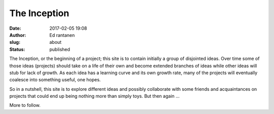 The Inception 
##############
:date: 2017-02-05 19:08
:author: Ed rantanen
:slug: about
:status: published

The Inception, or the beginning of a project; this site is to contain
initially a group of disjointed ideas. Over time some of those ideas
(projects) should take on a life of their own and become extended
branches of ideas while other ideas will stub for lack of growth. As
each idea has a learning curve and its own growth rate, many of the
projects will eventually coalesce into something useful, one hopes.

So in a nutshell, this site is to explore different ideas and possibly
collaborate with some friends and acquaintances on projects that could
end up being nothing more than simply toys. But then again …

More to follow. 
